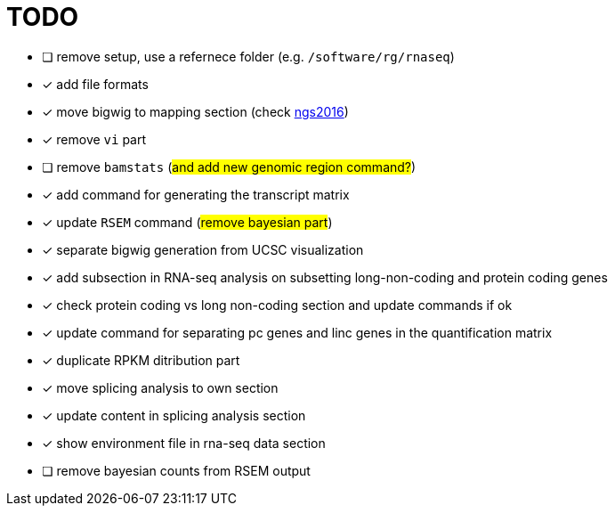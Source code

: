 = TODO

* [ ] remove setup, use a refernece folder (e.g. `/software/rg/rnaseq`)
* [x] add file formats
* [x] move bigwig to mapping section (check http://genome.crg.es/~epalumbo/ngs2016[ngs2016^])
* [x] remove `vi` part
* [ ] remove `bamstats` (#and add new genomic region command?#)
* [x] add command for generating the transcript matrix
* [x] update `RSEM` command (#remove bayesian part#)
* [x] separate bigwig generation from UCSC visualization
* [x] add subsection in RNA-seq analysis on subsetting long-non-coding and protein coding genes
* [x] check [red]#protein coding vs long non-coding# section and update commands if ok
* [x] update command for separating pc genes and linc genes in the quantification matrix
* [x] duplicate RPKM ditribution part
* [x] move [red]#splicing analysis# to own section
* [x] update content in [red]#splicing analysis# section
* [x] show environment file in rna-seq data section
* [ ] remove bayesian counts from RSEM output
